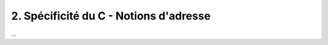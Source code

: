 ================================================================
2. Spécificité du C - Notions d'adresse
================================================================

...